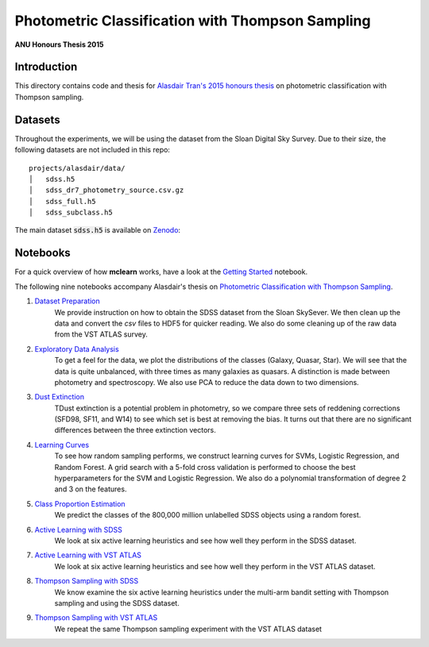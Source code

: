 Photometric Classification with Thompson Sampling
=======
**ANU Honours Thesis 2015**

Introduction
------------
This directory contains code and thesis for `Alasdair Tran's 2015 honours thesis`_
on photometric classification with Thompson sampling.

Datasets
--------
Throughout the experiments, we will be using the dataset from the Sloan Digital Sky Survey.
Due to their size, the following datasets are not included in this repo: ::

  projects/alasdair/data/
  │   sdss.h5
  │   sdss_dr7_photometry_source.csv.gz
  │   sdss_full.h5
  │   sdss_subclass.h5

The main dataset :code:`sdss.h5` is available on `Zenodo <http://dx.doi.org/10.5281/zenodo.58500>`_:


Notebooks
---------

For a quick overview of how
**mclearn** works, have a look at the `Getting Started`_ notebook.

The following nine notebooks accompany Alasdair's thesis on
`Photometric Classification with Thompson Sampling`_.

1. `Dataset Preparation`_
    We provide instruction on how to obtain the SDSS dataset from the Sloan SkySever.
    We then clean up the data and convert the `csv` files to HDF5 for quicker reading.
    We also do some cleaning up of the raw data from the VST ATLAS survey.

2. `Exploratory Data Analysis`_
    To get a feel for the data, we plot the distributions of the classes (Galaxy, Quasar, Star).
    We will see that the data is quite unbalanced, with three times as many galaxies as quasars.
    A distinction is made between photometry and spectroscopy. We also use PCA to reduce the
    data down to two dimensions.

3. `Dust Extinction`_
    TDust extinction is a potential
    problem in photometry, so we compare three sets of reddening corrections (SFD98, SF11, and
    W14) to see which set is best at removing the bias. It turns out that there are no
    significant differences between the three extinction vectors.

4. `Learning Curves`_
    To see how random sampling performs, we construct learning curves for SVMs, Logistic
    Regression, and Random Forest. A grid search with a 5-fold cross validation
    is performed to choose the best hyperparameters for the SVM and Logistic Regression.
    We also do a polynomial transformation of degree 2 and 3 on the features.

5. `Class Proportion Estimation`_
    We predict the classes of the 800,000 million unlabelled SDSS objects using a random
    forest.

6. `Active Learning with SDSS`_
    We look at six active learning heuristics and see how well they perform in the
    SDSS dataset.

7. `Active Learning with VST ATLAS`_
    We look at six active learning heuristics and see how well they perform in the
    VST ATLAS dataset.

8. `Thompson Sampling with SDSS`_
    We know examine the six active learning heuristics under the multi-arm bandit
    setting with Thompson sampling and using the SDSS dataset.

9. `Thompson Sampling with VST ATLAS`_
    We repeat the same Thompson sampling experiment with the VST ATLAS dataset


.. _Alasdair Tran's 2015 honours thesis:
   https://alasdairtran.github.io/mclearn/tran15honours-thesis.pdf
.. _Photometric Classification with Thompson Sampling:
   https://alasdairtran.github.io/mclearn/tran15honours-thesis.pdf
.. _Getting Started:
   notebooks/getting_started.ipynb
.. _Dataset Preparation:
   notebooks/01_dataset_prepration.ipynb
.. _Exploratory Data Analysis:
   notebooks/02_exploratory_analysis.ipynb
.. _Dust Extinction:
   notebooks/03_dust_extinction.ipynb
.. _Learning Curves:
   notebooks/04_learning_curves.ipynb
.. _Class Proportion Estimation:
   notebooks/05_class_proportion_estimation.ipynb
.. _Active Learning with SDSS:
   notebooks/06_active_learning_sdss.ipynb
.. _Active Learning with VST ATLAS:
   notebooks/07_active_learning_vstatlas.ipynb
.. _Thompson Sampling with SDSS:
   notebooks/08_thompson_sampling_sdss.ipynb
.. _Thompson Sampling with VST ATLAS:
   notebooks/09_thompson_sampling_vstatlas.ipynb
